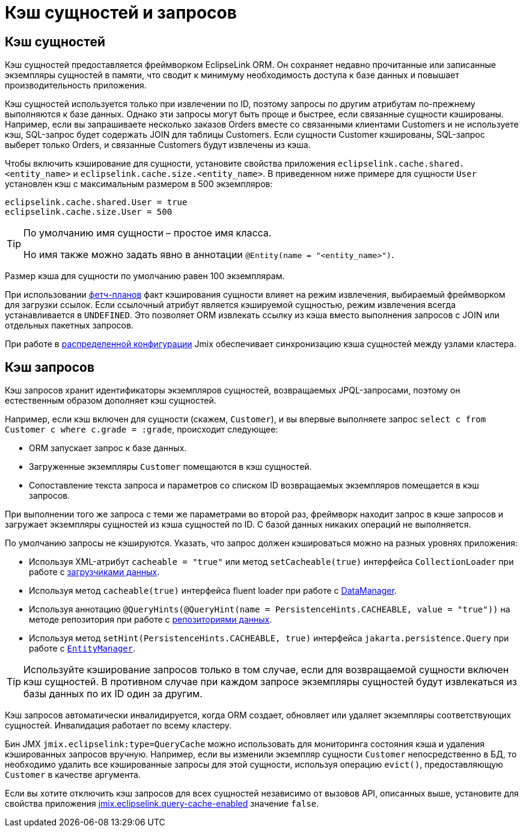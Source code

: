 = Кэш сущностей и запросов

[[entity-cache]]
== Кэш сущностей

Кэш сущностей предоставляется фреймворком  EclipseLink ORM. Он сохраняет недавно прочитанные или записанные экземпляры сущностей в памяти, что сводит к минимуму необходимость доступа к базе данных и повышает производительность приложения.

Кэш сущностей используется только при извлечении по ID, поэтому запросы по другим атрибутам по-прежнему выполняются к базе данных. Однако эти запросы могут быть проще и быстрее, если связанные сущности кэшированы. Например, если вы запрашиваете несколько заказов Orders вместе со связанными клиентами Customers и не используете кэш, SQL-запрос будет содержать JOIN для таблицы Customers. Если сущности Customer кэшированы, SQL-запрос выберет только Orders, и связанные Customers будут извлечены из кэша.

Чтобы включить кэширование для сущности, установите свойства приложения `eclipselink.cache.shared.<entity_name>` и `eclipselink.cache.size.<entity_name>`. В приведенном ниже примере для сущности `User` установлен кэш с максимальным размером в 500 экземпляров:

[source,properties]
----
eclipselink.cache.shared.User = true
eclipselink.cache.size.User = 500
----

[TIP]
====
По умолчанию имя сущности – простое имя класса.

Но имя также можно задать явно в аннотации `@Entity(name = "<entity_name>")`.
====

Размер кэша для сущности по умолчанию равен 100 экземплярам.

При использовании xref:fetching.adoc#fetch-plan[фетч-планов] факт кэширования сущности влияет на режим извлечения, выбираемый фреймворком для загрузки ссылок. Если ссылочный атрибут является кэшируемой сущностью, режим извлечения всегда устанавливается в `UNDEFINED`. Это позволяет ORM извлекать ссылку из кэша вместо выполнения запросов с JOIN или отдельных пакетных запросов.

При работе в xref:deployment:k8s.adoc[распределенной конфигурации] Jmix обеспечивает синхронизацию кэша сущностей между узлами кластера.

[[query-cache]]
== Кэш запросов

Кэш запросов хранит идентификаторы экземпляров сущностей, возвращаемых JPQL-запросами, поэтому он естественным образом дополняет кэш сущностей.

Например, если кэш включен для сущности (скажем, `Customer`), и вы впервые выполняете запрос `select c from Customer c where c.grade = :grade`, происходит следующее:

* ORM запускает запрос к базе данных.

* Загруженные экземпляры `Customer` помещаются в кэш сущностей.

* Сопоставление текста запроса и параметров со списком ID возвращаемых экземпляров помещается в кэш запросов.

При выполнении того же запроса с теми же параметрами во второй раз, фреймворк находит запрос в кэше запросов и загружает экземпляры сущностей из кэша сущностей по ID. С базой данных никаких операций не выполняется.

По умолчанию запросы не кэшируются. Указать, что запрос должен кэшироваться можно на разных уровнях приложения:

* Используя XML-атрибут `cacheable = "true"` или метод `setCacheable(true)` интерфейса `CollectionLoader` при работе с xref:flow-ui:data/data-loaders.adoc[загрузчиками данных].

* Используя метод `cacheable(true)` интерфейса fluent loader при работе с xref:data-manager.adoc[DataManager].

* Используя аннотацию `@QueryHints(@QueryHint(name = PersistenceHints.CACHEABLE, value = "true"))` на методе репозитория при работе с xref:data-repositories.adoc[репозиториями данных].

* Используя метод `setHint(PersistenceHints.CACHEABLE, true)` интерфейса `jakarta.persistence.Query` при работе с `xref:entity-manager.adoc[EntityManager]`.

TIP: Используйте кэширование запросов только в том случае, если для возвращаемой сущности включен кэш сущностей. В противном случае при каждом запросе экземпляры сущностей будут извлекаться из базы данных по их ID один за другим.

Кэш запросов автоматически инвалидируется, когда ORM создает, обновляет или удаляет экземпляры соответствующих сущностей. Инвалидация работает по всему кластеру.

Бин JMX `jmix.eclipselink:type=QueryCache` можно использовать для мониторинга состояния кэша и удаления кэшированных запросов вручную. Например, если вы изменили экземпляр сущности `Customer` непосредственно в БД, то необходимо удалить все кэшированные запросы для этой сущности, используя операцию `evict()`, предоставляющую `Customer` в качестве аргумента.

Если вы хотите отключить кэш запросов для всех сущностей независимо от вызовов API, описанных выше, установите для свойства приложения xref:data-properties.adoc#jmix.eclipselink.query-cache-enabled[jmix.eclipselink.query-cache-enabled] значение `false`.